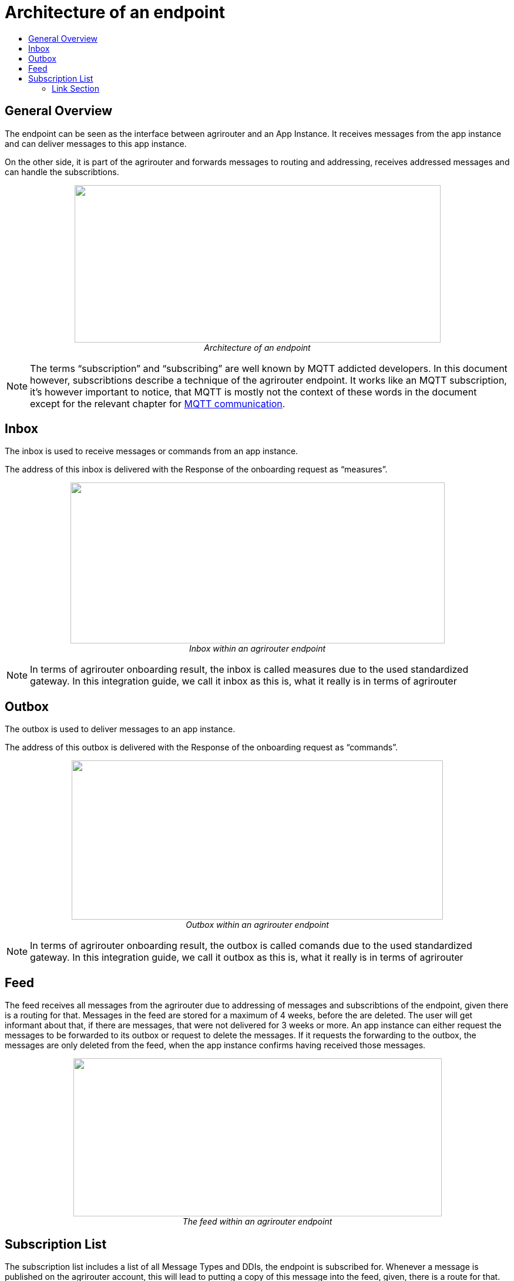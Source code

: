= Architecture of an endpoint
:imagesdir: ./../assets/images/
:toc:
:toc-title:
:toclevels: 4

== General Overview

The endpoint can be seen as the interface between agrirouter and an App Instance. It receives messages from the app instance and can deliver messages to this app instance.

On the other side, it is part of the agrirouter and forwards messages to routing and addressing, receives addressed messages and can handle the subscribtions.

++++
<p align="center">
 <img src="./../assets/images/ig2/image26.png" width="623px" height="268px"><br>
 <i>Architecture of an endpoint</i>
</p>
++++


[NOTE]
====
The terms “subscription” and “subscribing” are well known by MQTT addicted developers. In this document however, subscribtions describe a technique of the agrirouter endpoint. It works like an MQTT subscription, it’s however important to notice, that MQTT is mostly not the context of these words in the document except for the relevant chapter for link:./communication.adoc#mqtt[MQTT communication].
====

== Inbox

The inbox is used to receive messages or commands from an app instance.

The address of this inbox is delivered with the Response of the onboarding request as “measures”.

++++
<p align="center">
 <img src="./../assets/images/ig2/image27.png" width="637px" height="274px"><br>
 <i>Inbox within an agrirouter endpoint</i>
</p>
++++




[NOTE]
====
In terms of agrirouter onboarding result, the inbox is called measures due to the used standardized gateway. In this integration guide, we call it inbox as this is, what it really is in terms of agrirouter
====

== Outbox

The outbox is used to deliver messages to an app instance.

The address of this outbox is delivered with the Response of the onboarding request as “commands”.

++++
<p align="center">
 <img src="./../assets/images/ig2/image28.png" width="632px" height="271px"><br>
 <i>Outbox within an agrirouter endpoint</i>
</p>
++++




[NOTE]
====
In terms of agrirouter onboarding result, the outbox is called comands due to the used standardized gateway. In this integration guide, we call it outbox as this is, what it really is in terms of agrirouter
====

== Feed

The feed receives all messages from the agrirouter due to addressing of messages and subscribtions of the endpoint, given there is a routing for that. Messages in the feed are stored for a maximum of 4 weeks, before the are deleted. The user will get informant about that, if there are messages, that were not delivered for 3 weeks or more. An app instance can either request the messages to be forwarded to its outbox or request to delete the messages. If it requests the forwarding to the outbox, the messages are only deleted from the feed, when the app instance confirms having received those messages.

++++
<p align="center">
 <img src="./../assets/images/ig2/image29.png" width="627px" height="269px"><br>
 <i>The feed within an agrirouter endpoint</i>
</p>
++++




== Subscription List

The subscription list includes a list of all Message Types and DDIs, the endpoint is subscribed for. Whenever a message is published on the agrirouter account, this will lead to putting a copy of this message into the feed, given, there is a route for that.

++++
<p align="center">
 <img src="./../assets/images/ig2/image30.png" width="585px" height="251px"><br>
 <i>Subscribtion List within an agrirouter endpoint</i>
</p>
++++





==== Link Section
This page is found in every file and links to the major topics
[width="100%"]
|====
|link:../README.adoc[Index]|link:./general.adoc[OverView]|link:./shortings.adoc[shortings]|link:../terms.adoc[agrirouter in a nutshell]
|====

